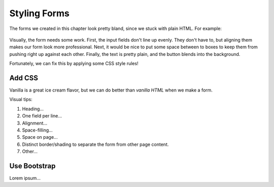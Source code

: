 Styling Forms
=============

The forms we created in this chapter look pretty bland, since we stuck with
plain HTML. For example:

.. figure:: figures/bland-form.png
   :alt: A plain HTML form with the input fields too close together and a non-exciting appearance.

Visually, the form needs some work. First, the input fields don't line up
evenly. They don't have to, but aligning them makes our form look more
professional. Next, it would be nice to put some space between to boxes to keep
them from pushing right up against each other. Finally, the text is pretty
plain, and the button blends into the background.

Fortunately, we can fix this by applying some CSS style rules!

Add CSS
-------

Vanilla is a great ice cream flavor, but we can do better than *vanilla HTML*
when we make a form.

Visual tips:

#. Heading...
#. One field per line...
#. Alignment...
#. Space-filling...
#. Space on page...
#. Distinct border/shading to separate the form from other page content.
#. Other...

Use Bootstrap
-------------

Lorem ipsum...

